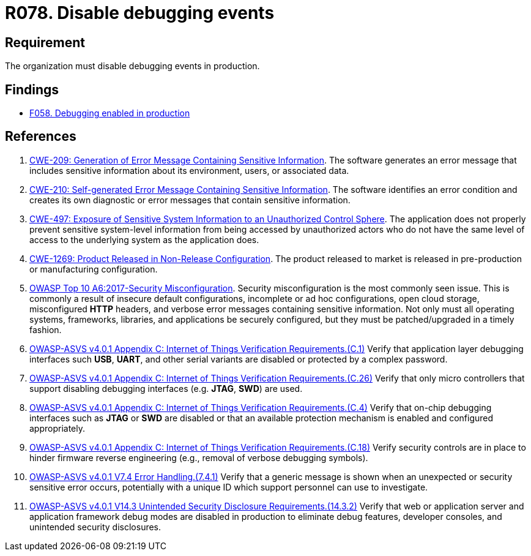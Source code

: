 :slug: rules/078/
:category: logs
:description: This requirement establishes for companies or organizations the importance of disabling debugging events in different production environments.
:keywords: Debugging, Logs, Events, ASVS, CWE, Production, Rules, Ethical Hacking, Pentesting
:rules: yes

= R078. Disable debugging events

== Requirement

The organization must disable debugging events in production.

== Findings

* [inner]#link:/web/findings/058/[F058. Debugging enabled in production]#

== References

. [[r1]] link:https://cwe.mitre.org/data/definitions/209.html[CWE-209: Generation of Error Message Containing Sensitive Information].
The software generates an error message that includes sensitive information
about its environment, users, or associated data.

. [[r2]] link:https://cwe.mitre.org/data/definitions/210.html[CWE-210: Self-generated Error Message Containing Sensitive Information].
The software identifies an error condition and creates its own diagnostic or
error messages that contain sensitive information.

. [[r3]] link:https://cwe.mitre.org/data/definitions/497.html[CWE-497: Exposure of Sensitive System Information to an
Unauthorized Control Sphere].
The application does not properly prevent sensitive system-level information
from being accessed by unauthorized actors who do not have the same level of
access to the underlying system as the application does.

. [[r4]] link:https://cwe.mitre.org/data/definitions/1269.html[CWE-1269: Product Released in Non-Release Configuration].
The product released to market is released in pre-production or manufacturing
configuration.

. [[r5]] link:https://owasp.org/www-project-top-ten/OWASP_Top_Ten_2017/Top_10-2017_A6-Security_Misconfiguration[OWASP Top 10 A6:2017-Security Misconfiguration].
Security misconfiguration is the most commonly seen issue.
This is commonly a result of insecure default configurations,
incomplete or ad hoc configurations, open cloud storage,
misconfigured *HTTP* headers,
and verbose error messages containing sensitive information.
Not only must all operating systems, frameworks, libraries, and applications be
securely configured, but they must be patched/upgraded in a timely fashion.

. [[r6]] link:https://owasp.org/www-project-application-security-verification-standard/[OWASP-ASVS v4.0.1
Appendix C: Internet of Things Verification Requirements.(C.1)]
Verify that application layer debugging interfaces such *USB*, *UART*,
and other serial variants are disabled or protected by a complex password.

. [[r7]] link:https://owasp.org/www-project-application-security-verification-standard/[OWASP-ASVS v4.0.1
Appendix C: Internet of Things Verification Requirements.(C.26)]
Verify that only micro controllers that support disabling debugging interfaces
(e.g. *JTAG*, *SWD*) are used.

. [[r8]] link:https://owasp.org/www-project-application-security-verification-standard/[OWASP-ASVS v4.0.1
Appendix C: Internet of Things Verification Requirements.(C.4)]
Verify that on-chip debugging interfaces such as *JTAG* or *SWD* are disabled
or that an available protection mechanism is enabled and configured
appropriately.

. [[r9]] link:https://owasp.org/www-project-application-security-verification-standard/[OWASP-ASVS v4.0.1
Appendix C: Internet of Things Verification Requirements.(C.18)]
Verify security controls are in place to hinder firmware reverse engineering
(e.g., removal of verbose debugging symbols).

. [[r10]] link:https://owasp.org/www-project-application-security-verification-standard/[OWASP-ASVS v4.0.1
V7.4 Error Handling.(7.4.1)]
Verify that a generic message is shown when an unexpected or security sensitive
error occurs,
potentially with a unique ID which support personnel can use to investigate.

. [[r11]] link:https://owasp.org/www-project-application-security-verification-standard/[OWASP-ASVS v4.0.1
V14.3 Unintended Security Disclosure Requirements.(14.3.2)]
Verify that web or application server and application framework debug modes
are disabled in production to eliminate debug features, developer consoles,
and unintended security disclosures.
